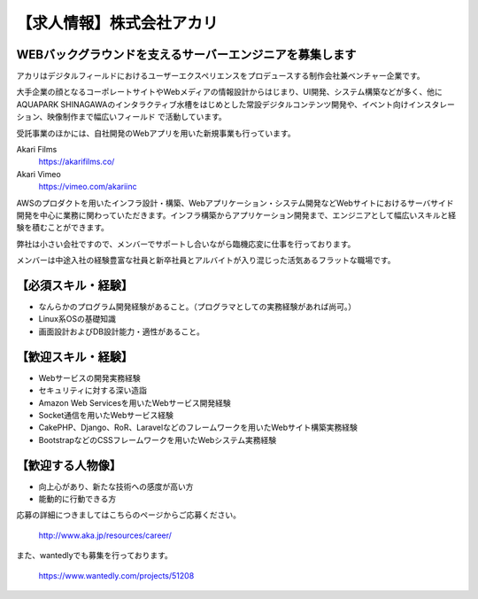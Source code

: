 .. article::
   :date: 2016/04/18 12:00

【求人情報】株式会社アカリ
==========================================================================



.. jinja::
   {{ macros.image(content.load('akariinc__360.jpg'), 
                   alt='株式会社アカリ', link='http://www.aka.jp') }}



WEBバックグラウンドを支えるサーバーエンジニアを募集します
----------------------------------------------------------------

アカリはデジタルフィールドにおけるユーザーエクスペリエンスをプロデュースする制作会社兼ベンチャー企業です。 

大手企業の顔となるコーポレートサイトやWebメディアの情報設計からはじまり、UI開発、システム構築などが多く、他にAQUAPARK SHINAGAWAのインタラクティブ水槽をはじめとした常設デジタルコンテンツ開発や、イベント向けインスタレーション、映像制作まで幅広いフィールド で活動しています。

受託事業のほかには、自社開発のWebアプリを用いた新規事業も行っています。

Akari Films
   https://akarifilms.co/

Akari Vimeo
  https://vimeo.com/akariinc


AWSのプロダクトを用いたインフラ設計・構築、Webアプリケーション・システム開発などWebサイトにおけるサーバサイド開発を中心に業務に関わっていただきます。インフラ構築からアプリケーション開発まで、エンジニアとして幅広いスキルと経験を積むことができます。

弊社は小さい会社ですので、メンバーでサポートし合いながら臨機応変に仕事を行っております。

メンバーは中途入社の経験豊富な社員と新卒社員とアルバイトが入り混じった活気あるフラットな職場です。


【必須スキル・経験】
-----------------------

- なんらかのプログラム開発経験があること。（プログラマとしての実務経験があれば尚可。）

- Linux系OSの基礎知識

- 画面設計およびDB設計能力・適性があること。

【歓迎スキル・経験】
-----------------------

- Webサービスの開発実務経験

- セキュリティに対する深い造詣

- Amazon Web Servicesを用いたWebサービス開発経験

- Socket通信を用いたWebサービス経験

- CakePHP、Django、RoR、Laravelなどのフレームワークを用いたWebサイト構築実務経験

- BootstrapなどのCSSフレームワークを用いたWebシステム実務経験

【歓迎する人物像】
-----------------------

- 向上心があり、新たな技術への感度が高い方

- 能動的に行動できる方


応募の詳細につきましてはこちらのページからご応募ください。



   http://www.aka.jp/resources/career/

また、wantedlyでも募集を行っております。



   https://www.wantedly.com/projects/51208


